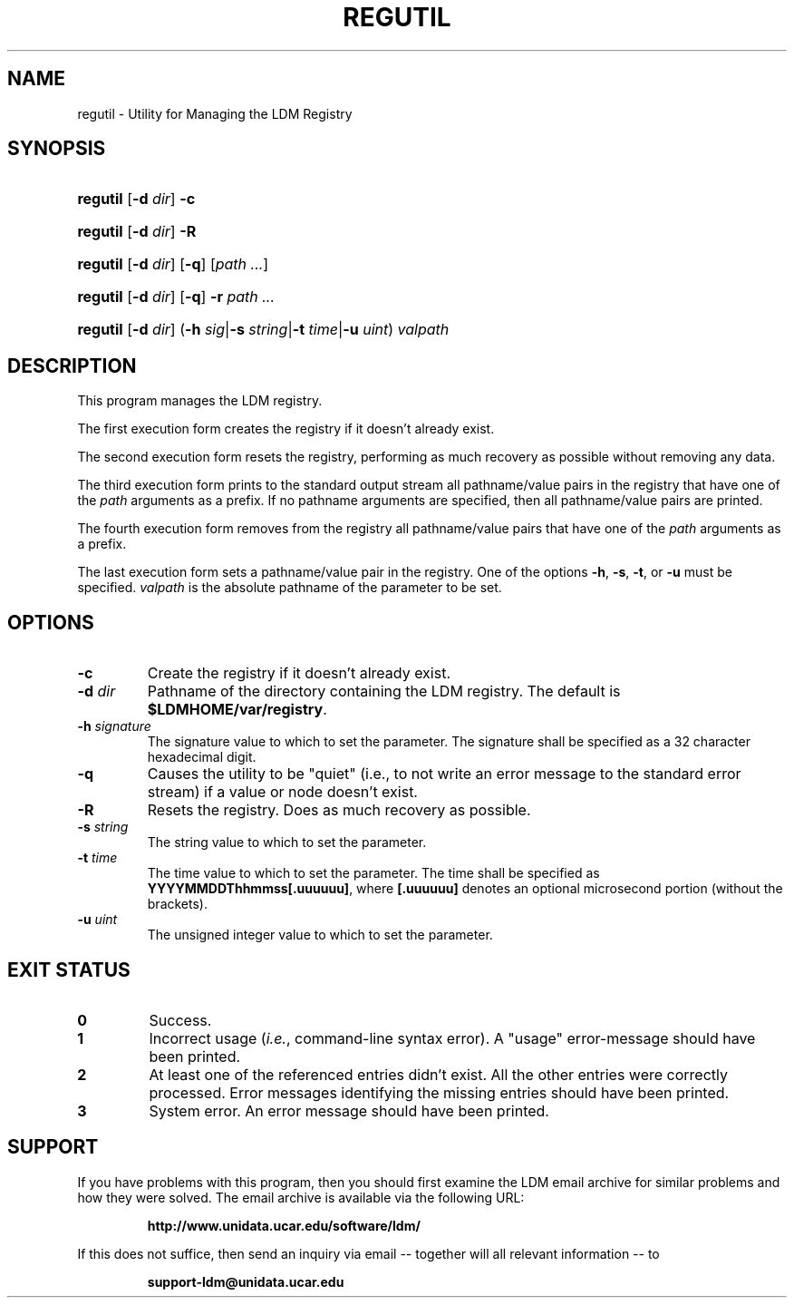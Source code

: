 .TH REGUTIL 1 "2010-01-13"
.SH NAME
regutil \- Utility for Managing the LDM Registry
.SH SYNOPSIS
.HP
.ft B
regutil
.nh
\fR[\fB-d \fIdir\fR]
\fR\fB-c\fR
.hy
.ft
.HP
.ft B
regutil
.nh
\fR[\fB-d \fIdir\fR]
\fR\fB-R\fR
.hy
.ft
.HP
.ft B
regutil
.nh
\fR[\fB-d \fIdir\fR]
\fR[\fB-q\fR]
\fR[\fIpath ...\fR]
.hy
.ft
.HP
.ft B
regutil
.nh
\fR[\fB-d \fIdir\fR]
\fR[\fB-q\fR]
\fB-r \fP
\fR\fIpath ...\fR
.hy
.ft
.HP
.ft B
regutil
.nh
\fR[\fB-d \fIdir\fR]
\fR(\fB-h \fIsig\fR|\fB-s \fIstring\fR|\fB-t \fItime\fR|\fB-u \fIuint\fR)
\fIvalpath\fR
.hy
.ft
.SH DESCRIPTION
.PP
This program manages the LDM registry.
.PP
The first execution form creates the registry if it doesn't already exist.
.PP
The second execution form resets the registry, performing as much recovery
as possible without removing any data.
.PP
The third execution form prints to the standard output stream all
pathname/value pairs in the registry that have one of the \fIpath\fP arguments
as a prefix.  If no pathname arguments are specified,
then all pathname/value pairs are printed.
.PP
The fourth execution form removes from the registry all
pathname/value pairs that have one of the \fIpath\fP arguments
as a prefix.
.PP
The last execution form sets a pathname/value pair in the registry.  One of
the options \fB-h\fP, \fB-s\fP, \fB-t\fP, or \fB-u\fP must be specified.
\fIvalpath\fP is the absolute pathname of the parameter to be set.
.SH OPTIONS
.TP
.BI "-c"
Create the registry if it doesn't already exist.
.TP
.BI "-d " dir
Pathname of the directory containing the LDM registry.  The default is
\fB$LDMHOME/var/registry\fP.
.TP
.BI "-h " signature
The signature value to which to set the parameter.  The signature shall be
specified as a 32 character hexadecimal digit.
.TP
.BI "-q"
Causes the utility to be "quiet" (i.e., to not write an error message to the
standard error stream) if a value or node doesn't exist.
.TP
.BI "-R"
Resets the registry.  Does as much recovery as possible.
.TP
.BI "-s " string
The string value to which to set the parameter.
.TP
.BI "-t " time
The time value to which to set the parameter.  The time shall be specified as
\fBYYYYMMDDThhmmss[.uuuuuu]\fP, where \fB[.uuuuuu]\fP denotes an optional
microsecond portion (without the brackets).
.TP
.BI "-u " uint
The unsigned integer value to which to set the parameter.
.SH EXIT STATUS
.TP
.B 0
Success.
.TP
.B 1
Incorrect usage (\fIi.e.\fP, command-line syntax error).  A "usage" 
error-message should have been printed.
.TP
.B 2
At least one of the referenced entries didn't exist.  All the other entries
were correctly processed.  Error messages identifying the missing entries
should have been printed.
.TP
.B 3
System error.  An error message should have been printed.
.SH SUPPORT
.LP
If you have problems with this program, then you should first examine the 
LDM email archive for similar problems and how they were solved.
The email archive is available via the following URL:
.sp
.RS
\fBhttp://www.unidata.ucar.edu/software/ldm/\fP
.RE
.sp
If this does not suffice, then send an inquiry via email -- together will 
all relevant information -- to
.sp
.RS
\fBsupport-ldm@unidata.ucar.edu\fP
.RE
